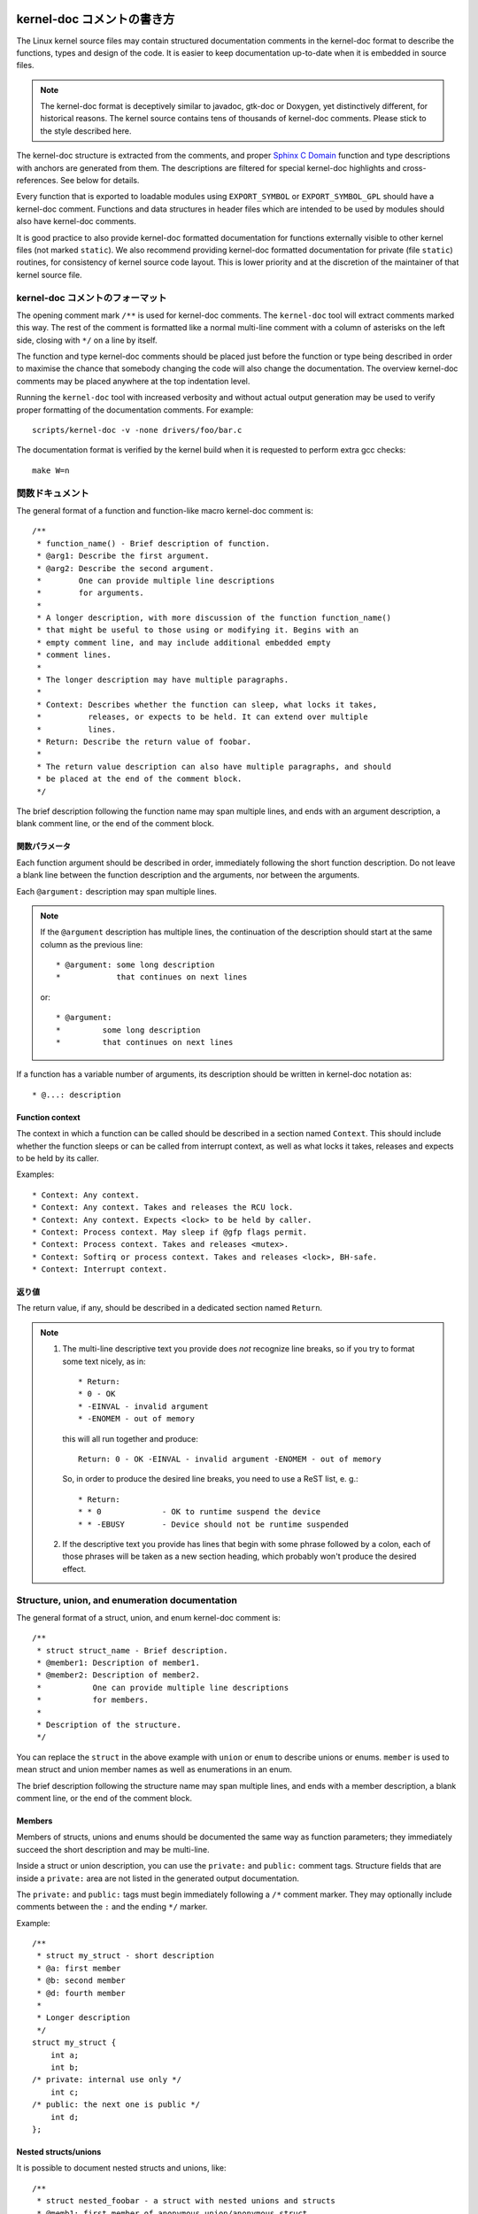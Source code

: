kernel-doc コメントの書き方
=============================

The Linux kernel source files may contain structured documentation
comments in the kernel-doc format to describe the functions, types
and design of the code. It is easier to keep documentation up-to-date
when it is embedded in source files.

.. note:: The kernel-doc format is deceptively similar to javadoc,
   gtk-doc or Doxygen, yet distinctively different, for historical
   reasons. The kernel source contains tens of thousands of kernel-doc
   comments. Please stick to the style described here.

The kernel-doc structure is extracted from the comments, and proper
`Sphinx C Domain`_ function and type descriptions with anchors are
generated from them. The descriptions are filtered for special kernel-doc
highlights and cross-references. See below for details.

.. _Sphinx C Domain: http://www.sphinx-doc.org/en/stable/domains.html

Every function that is exported to loadable modules using
``EXPORT_SYMBOL`` or ``EXPORT_SYMBOL_GPL`` should have a kernel-doc
comment. Functions and data structures in header files which are intended
to be used by modules should also have kernel-doc comments.

It is good practice to also provide kernel-doc formatted documentation
for functions externally visible to other kernel files (not marked
``static``). We also recommend providing kernel-doc formatted
documentation for private (file ``static``) routines, for consistency of
kernel source code layout. This is lower priority and at the discretion
of the maintainer of that kernel source file.

kernel-doc コメントのフォーマット
-----------------------------------

The opening comment mark ``/**`` is used for kernel-doc comments. The
``kernel-doc`` tool will extract comments marked this way. The rest of
the comment is formatted like a normal multi-line comment with a column
of asterisks on the left side, closing with ``*/`` on a line by itself.

The function and type kernel-doc comments should be placed just before
the function or type being described in order to maximise the chance
that somebody changing the code will also change the documentation. The
overview kernel-doc comments may be placed anywhere at the top indentation
level.

Running the ``kernel-doc`` tool with increased verbosity and without actual
output generation may be used to verify proper formatting of the
documentation comments. For example::

	scripts/kernel-doc -v -none drivers/foo/bar.c

The documentation format is verified by the kernel build when it is
requested to perform extra gcc checks::

	make W=n

関数ドキュメント
----------------------

The general format of a function and function-like macro kernel-doc comment is::

  /**
   * function_name() - Brief description of function.
   * @arg1: Describe the first argument.
   * @arg2: Describe the second argument.
   *        One can provide multiple line descriptions
   *        for arguments.
   *
   * A longer description, with more discussion of the function function_name()
   * that might be useful to those using or modifying it. Begins with an
   * empty comment line, and may include additional embedded empty
   * comment lines.
   *
   * The longer description may have multiple paragraphs.
   *
   * Context: Describes whether the function can sleep, what locks it takes,
   *          releases, or expects to be held. It can extend over multiple
   *          lines.
   * Return: Describe the return value of foobar.
   *
   * The return value description can also have multiple paragraphs, and should
   * be placed at the end of the comment block.
   */

The brief description following the function name may span multiple lines, and
ends with an argument description, a blank comment line, or the end of the
comment block.

関数パラメータ
~~~~~~~~~~~~~~~~~~~

Each function argument should be described in order, immediately following
the short function description.  Do not leave a blank line between the
function description and the arguments, nor between the arguments.

Each ``@argument:`` description may span multiple lines.

.. note::

   If the ``@argument`` description has multiple lines, the continuation
   of the description should start at the same column as the previous line::

      * @argument: some long description
      *            that continues on next lines

   or::

      * @argument:
      *		some long description
      *		that continues on next lines

If a function has a variable number of arguments, its description should
be written in kernel-doc notation as::

      * @...: description

Function context
~~~~~~~~~~~~~~~~

The context in which a function can be called should be described in a
section named ``Context``. This should include whether the function
sleeps or can be called from interrupt context, as well as what locks
it takes, releases and expects to be held by its caller.

Examples::

  * Context: Any context.
  * Context: Any context. Takes and releases the RCU lock.
  * Context: Any context. Expects <lock> to be held by caller.
  * Context: Process context. May sleep if @gfp flags permit.
  * Context: Process context. Takes and releases <mutex>.
  * Context: Softirq or process context. Takes and releases <lock>, BH-safe.
  * Context: Interrupt context.

返り値
~~~~~~~~~~~~~

The return value, if any, should be described in a dedicated section
named ``Return``.

.. note::

  #) The multi-line descriptive text you provide does *not* recognize
     line breaks, so if you try to format some text nicely, as in::

	* Return:
	* 0 - OK
	* -EINVAL - invalid argument
	* -ENOMEM - out of memory

     this will all run together and produce::

	Return: 0 - OK -EINVAL - invalid argument -ENOMEM - out of memory

     So, in order to produce the desired line breaks, you need to use a
     ReST list, e. g.::

      * Return:
      * * 0		- OK to runtime suspend the device
      * * -EBUSY	- Device should not be runtime suspended

  #) If the descriptive text you provide has lines that begin with
     some phrase followed by a colon, each of those phrases will be taken
     as a new section heading, which probably won't produce the desired
     effect.

Structure, union, and enumeration documentation
-----------------------------------------------

The general format of a struct, union, and enum kernel-doc comment is::

  /**
   * struct struct_name - Brief description.
   * @member1: Description of member1.
   * @member2: Description of member2.
   *           One can provide multiple line descriptions
   *           for members.
   *
   * Description of the structure.
   */

You can replace the ``struct`` in the above example with ``union`` or
``enum``  to describe unions or enums. ``member`` is used to mean struct
and union member names as well as enumerations in an enum.

The brief description following the structure name may span multiple
lines, and ends with a member description, a blank comment line, or the
end of the comment block.

Members
~~~~~~~

Members of structs, unions and enums should be documented the same way
as function parameters; they immediately succeed the short description
and may be multi-line.

Inside a struct or union description, you can use the ``private:`` and
``public:`` comment tags. Structure fields that are inside a ``private:``
area are not listed in the generated output documentation.

The ``private:`` and ``public:`` tags must begin immediately following a
``/*`` comment marker. They may optionally include comments between the
``:`` and the ending ``*/`` marker.

Example::

  /**
   * struct my_struct - short description
   * @a: first member
   * @b: second member
   * @d: fourth member
   *
   * Longer description
   */
  struct my_struct {
      int a;
      int b;
  /* private: internal use only */
      int c;
  /* public: the next one is public */
      int d;
  };

Nested structs/unions
~~~~~~~~~~~~~~~~~~~~~

It is possible to document nested structs and unions, like::

      /**
       * struct nested_foobar - a struct with nested unions and structs
       * @memb1: first member of anonymous union/anonymous struct
       * @memb2: second member of anonymous union/anonymous struct
       * @memb3: third member of anonymous union/anonymous struct
       * @memb4: fourth member of anonymous union/anonymous struct
       * @bar: non-anonymous union
       * @bar.st1: struct st1 inside @bar
       * @bar.st2: struct st2 inside @bar
       * @bar.st1.memb1: first member of struct st1 on union bar
       * @bar.st1.memb2: second member of struct st1 on union bar
       * @bar.st2.memb1: first member of struct st2 on union bar
       * @bar.st2.memb2: second member of struct st2 on union bar
       */
      struct nested_foobar {
        /* Anonymous union/struct*/
        union {
          struct {
            int memb1;
            int memb2;
        }
          struct {
            void *memb3;
            int memb4;
          }
        }
        union {
          struct {
            int memb1;
            int memb2;
          } st1;
          struct {
            void *memb1;
            int memb2;
          } st2;
        } bar;
      };

.. note::

   #) When documenting nested structs or unions, if the struct/union ``foo``
      is named, the member ``bar`` inside it should be documented as
      ``@foo.bar:``
   #) When the nested struct/union is anonymous, the member ``bar`` in it
      should be documented as ``@bar:``

In-line member documentation comments
~~~~~~~~~~~~~~~~~~~~~~~~~~~~~~~~~~~~~

The structure members may also be documented in-line within the definition.
There are two styles, single-line comments where both the opening ``/**`` and
closing ``*/`` are on the same line, and multi-line comments where they are each
on a line of their own, like all other kernel-doc comments::

  /**
   * struct foo - Brief description.
   * @foo: The Foo member.
   */
  struct foo {
        int foo;
        /**
         * @bar: The Bar member.
         */
        int bar;
        /**
         * @baz: The Baz member.
         *
         * Here, the member description may contain several paragraphs.
         */
        int baz;
        union {
                /** @foobar: Single line description. */
                int foobar;
        };
        /** @bar2: Description for struct @bar2 inside @foo */
        struct {
                /**
                 * @bar2.barbar: Description for @barbar inside @foo.bar2
                 */
                int barbar;
        } bar2;
  };

Typedef documentation
---------------------

The general format of a typedef kernel-doc comment is::

  /**
   * typedef type_name - Brief description.
   *
   * Description of the type.
   */

Typedefs with function prototypes can also be documented::

  /**
   * typedef type_name - Brief description.
   * @arg1: description of arg1
   * @arg2: description of arg2
   *
   * Description of the type.
   *
   * Context: Locking context.
   * Return: Meaning of the return value.
   */
   typedef void (*type_name)(struct v4l2_ctrl *arg1, void *arg2);

Highlights and cross-references
-------------------------------

The following special patterns are recognized in the kernel-doc comment
descriptive text and converted to proper reStructuredText markup and `Sphinx C
Domain`_ references.

.. attention:: The below are **only** recognized within kernel-doc comments,
	       **not** within normal reStructuredText documents.

``funcname()``
  Function reference.

``@parameter``
  Name of a function parameter. (No cross-referencing, just formatting.)

``%CONST``
  Name of a constant. (No cross-referencing, just formatting.)

````literal````
  A literal block that should be handled as-is. The output will use a
  ``monospaced font``.

  Useful if you need to use special characters that would otherwise have some
  meaning either by kernel-doc script of by reStructuredText.

  This is particularly useful if you need to use things like ``%ph`` inside
  a function description.

``$ENVVAR``
  Name of an environment variable. (No cross-referencing, just formatting.)

``&struct name``
  Structure reference.

``&enum name``
  Enum reference.

``&typedef name``
  Typedef reference.

``&struct_name->member`` or ``&struct_name.member``
  Structure or union member reference. The cross-reference will be to the struct
  or union definition, not the member directly.

``&name``
  A generic type reference. Prefer using the full reference described above
  instead. This is mostly for legacy comments.

Cross-referencing from reStructuredText
~~~~~~~~~~~~~~~~~~~~~~~~~~~~~~~~~~~~~~~

To cross-reference the functions and types defined in the kernel-doc comments
from reStructuredText documents, please use the `Sphinx C Domain`_
references. For example::

  See function :c:func:`foo` and struct/union/enum/typedef :c:type:`bar`.

While the type reference works with just the type name, without the
struct/union/enum/typedef part in front, you may want to use::

  See :c:type:`struct foo <foo>`.
  See :c:type:`union bar <bar>`.
  See :c:type:`enum baz <baz>`.
  See :c:type:`typedef meh <meh>`.

This will produce prettier links, and is in line with how kernel-doc does the
cross-references.

For further details, please refer to the `Sphinx C Domain`_ documentation.

Overview documentation comments
-------------------------------

To facilitate having source code and comments close together, you can include
kernel-doc documentation blocks that are free-form comments instead of being
kernel-doc for functions, structures, unions, enums, or typedefs. This could be
used for something like a theory of operation for a driver or library code, for
example.

This is done by using a ``DOC:`` section keyword with a section title.

The general format of an overview or high-level documentation comment is::

  /**
   * DOC: Theory of Operation
   *
   * The whizbang foobar is a dilly of a gizmo. It can do whatever you
   * want it to do, at any time. It reads your mind. Here's how it works.
   *
   * foo bar splat
   *
   * The only drawback to this gizmo is that is can sometimes damage
   * hardware, software, or its subject(s).
   */

The title following ``DOC:`` acts as a heading within the source file, but also
as an identifier for extracting the documentation comment. Thus, the title must
be unique within the file.

kernel-doc コメントの読み込み
===============================

The documentation comments may be included in any of the reStructuredText
documents using a dedicated kernel-doc Sphinx directive extension.

The kernel-doc directive is of the format::

  .. kernel-doc:: source
     :option:

The *source* is the path to a source file, relative to the kernel source
tree. The following directive options are supported:

export: *[source-pattern ...]*
  Include documentation for all functions in *source* that have been exported
  using ``EXPORT_SYMBOL`` or ``EXPORT_SYMBOL_GPL`` either in *source* or in any
  of the files specified by *source-pattern*.

  The *source-pattern* is useful when the kernel-doc comments have been placed
  in header files, while ``EXPORT_SYMBOL`` and ``EXPORT_SYMBOL_GPL`` are next to
  the function definitions.

  Examples::

    .. kernel-doc:: lib/bitmap.c
       :export:

    .. kernel-doc:: include/net/mac80211.h
       :export: net/mac80211/*.c

internal: *[source-pattern ...]*
  Include documentation for all functions and types in *source* that have
  **not** been exported using ``EXPORT_SYMBOL`` or ``EXPORT_SYMBOL_GPL`` either
  in *source* or in any of the files specified by *source-pattern*.

  Example::

    .. kernel-doc:: drivers/gpu/drm/i915/intel_audio.c
       :internal:

doc: *title*
  Include documentation for the ``DOC:`` paragraph identified by *title* in
  *source*. Spaces are allowed in *title*; do not quote the *title*. The *title*
  is only used as an identifier for the paragraph, and is not included in the
  output. Please make sure to have an appropriate heading in the enclosing
  reStructuredText document.

  Example::

    .. kernel-doc:: drivers/gpu/drm/i915/intel_audio.c
       :doc: High Definition Audio over HDMI and Display Port

functions: *[ function ...]*
  Include documentation for each *function* in *source*.
  If no *function* if specified, the documentaion for all functions
  and types in the *source* will be included.

  Examples::

    .. kernel-doc:: lib/bitmap.c
       :functions: bitmap_parselist bitmap_parselist_user

    .. kernel-doc:: lib/idr.c
       :functions:

Without options, the kernel-doc directive includes all documentation comments
from the source file.

The kernel-doc extension is included in the kernel source tree, at
``Documentation/sphinx/kerneldoc.py``. Internally, it uses the
``scripts/kernel-doc`` script to extract the documentation comments from the
source.

.. _kernel_doc:

kernel-doc を使って man ページを生成する方法
----------------------------------------------

If you just want to use kernel-doc to generate man pages you can do this
from the kernel git tree::

  $ scripts/kernel-doc -man $(git grep -l '/\*\*' -- :^Documentation :^tools) | scripts/split-man.pl /tmp/man
